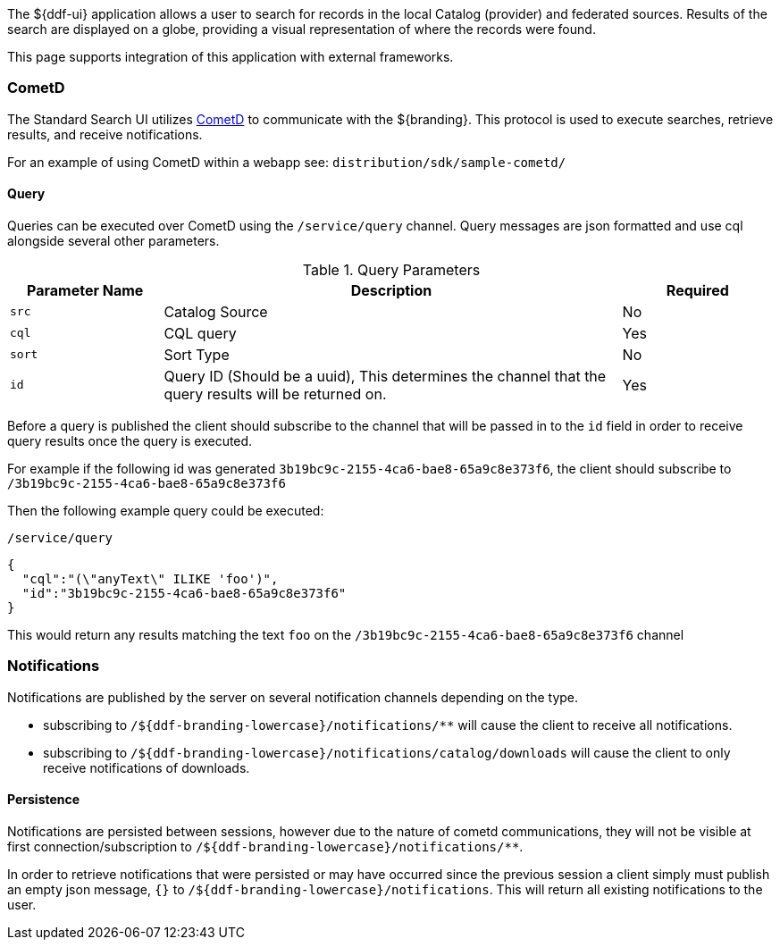
The ${ddf-ui} application allows a user to search for records in the local Catalog (provider) and federated sources.
Results of the search are displayed on a globe, providing a visual representation of where the records were found.

This page supports integration of this application with external frameworks.

=== CometD

The Standard Search UI utilizes http://cometd.org[CometD] to communicate with the ${branding}.
This protocol is used to execute searches, retrieve results, and receive notifications.

For an example of using CometD within a webapp see: `distribution/sdk/sample-cometd/`

==== Query

Queries can be executed over CometD using the `/service/query` channel.
Query messages are json formatted and use cql alongside several other parameters.

.Query Parameters
[cols="1,3,1", options="header"]
|===
|Parameter Name
|Description
|Required

|`src`
|Catalog Source
|No

|`cql`
|CQL query
|Yes

|`sort`
|Sort Type
|No

|`id`
|Query ID (Should be a uuid), This determines the channel that the query results will be returned on.
|Yes
|===

Before a query is published the client should subscribe to the channel that will be passed in to the `id` field in order to receive query results once the query is executed.

For example if the following id was generated `3b19bc9c-2155-4ca6-bae8-65a9c8e373f6`, the client should subscribe to `/3b19bc9c-2155-4ca6-bae8-65a9c8e373f6`

Then the following example query could be executed:

.`/service/query`
[source,json]
----
{
  "cql":"(\"anyText\" ILIKE 'foo')",
  "id":"3b19bc9c-2155-4ca6-bae8-65a9c8e373f6"
}
----

This would return any results matching the text `foo` on the `/3b19bc9c-2155-4ca6-bae8-65a9c8e373f6` channel

=== Notifications

Notifications are published by the server on several notification channels depending on the type.

* subscribing to `/${ddf-branding-lowercase}/notifications/**` will cause the client to receive all notifications.
* subscribing to `/${ddf-branding-lowercase}/notifications/catalog/downloads` will cause the client to only receive notifications of downloads.

==== Persistence

Notifications are persisted between sessions, however due to the nature of cometd communications, they will not be visible at first connection/subscription to `/${ddf-branding-lowercase}/notifications/**`.

In order to retrieve notifications that were persisted or may have occurred since the previous session a client simply must publish an empty json message, `{}` to `/${ddf-branding-lowercase}/notifications`.
This will return all existing notifications to the user.
